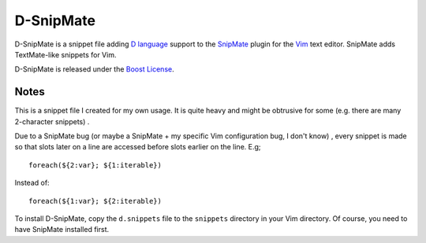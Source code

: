 ==========
D-SnipMate
==========

D-SnipMate is a snippet file adding `D language <http://dlang.org>`_ support to
the `SnipMate <https://github.com/garbas/vim-snipmate>`_  plugin for the 
`Vim <http://www.vim.org>`_ text editor. SnipMate adds TextMate-like snippets 
for Vim.

D-SnipMate is released under the 
`Boost License <http://www.boost.org/LICENSE_1_0.txt>`_.

-----
Notes
-----

This is a snippet file I created for my own usage. It is quite heavy and might
be obtrusive for some (e.g. there are many 2-character snippets) .

Due to a SnipMate bug (or maybe a SnipMate + my specific Vim configuration bug,
I don't know) , every snippet is made so that slots later on a line are 
accessed before slots earlier on the line. E.g; ::

   foreach(${2:var}; ${1:iterable})

Instead of: ::

   foreach(${1:var}; ${2:iterable})

To install D-SnipMate, copy the ``d.snippets`` file to the ``snippets`` 
directory in your Vim directory. Of course, you need to have SnipMate 
installed first.




